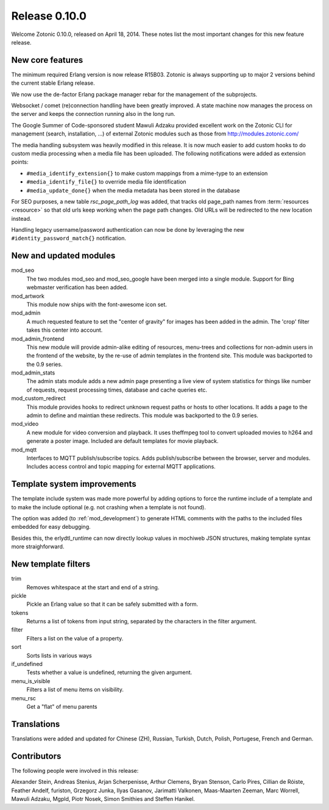 Release 0.10.0
==============

Welcome Zotonic 0.10.0, released on April 18, 2014. These notes list
the most important changes for this new feature release.


New core features
------------------

The minimum required Erlang version is now release R15B03. Zotonic is
always supporting up to major 2 versions behind the current stable
Erlang release.
 
We now use the de-factor Erlang package manager rebar for the
management of the subprojects. 

Websocket / comet (re)connection handling have been greatly
improved. A state machine now manages the process on the server and
keeps the connection running also in the long run.

The Google Summer of Code-sponsored student Mawuli Adzaku provided
excellent work on the Zotonic CLI for management (search,
installation, ...) of external Zotonic modules such as those from
http://modules.zotonic.com/

The media handling subsystem was heavily modified in this release. It
is now much easier to add custom hooks to do custom media processing
when a media file has been uploaded. The following notifications were
added as extension points:

* ``#media_identify_extension{}`` to make custom mappings from a mime-type to an extension
* ``#media_identify_file{}`` to override media file identification
* ``#media_update_done{}`` when the media metadata has been stored in the database
  
For SEO purposes, a new table `rsc_page_path_log` was added, that tracks old page_path
names from :term:`resources <resource>` so that old urls keep working
when the page path changes. Old URLs will be redirected to the new
location instead.

Handling legacy username/password authentication can now be done by
leveraging the new ``#identity_password_match{}`` notification.


New and updated modules
-----------------------

mod_seo
  The two modules mod_seo and mod_seo_google have been merged into a
  single module. Support for Bing webmaster verification has been
  added.

mod_artwork
  This module now ships with the font-awesome icon set.

mod_admin
  A much requested feature to set the "center of gravity" for images
  has been added in the admin. The 'crop' filter takes this center
  into account.

mod_admin_frontend
  This new module will provide admin-alike editing of resources,
  menu-trees and collections for non-admin users in the frontend of
  the website, by the re-use of admin templates in the frontend
  site. This module was backported to the 0.9 series.

mod_admin_stats
  The admin stats module adds a new admin page presenting a live view
  of system statistics for things like number of requests, request
  processing times, database and cache queries etc.

mod_custom_redirect
  This module provides hooks to redirect unknown request paths or
  hosts to other locations. It adds a page to the admin to define and
  maintian these redirects. This module was backported to the 0.9 series.
     
mod_video
  A new module for video conversion and playback. It uses theffmpeg
  tool to convert uploaded movies to h264 and generate a poster
  image. Included are default templates for movie playback.
 
mod_mqtt
  Interfaces to MQTT publish/subscribe topics. Adds publish/subscribe
  between the browser, server and modules. Includes access control and
  topic mapping for external MQTT applications.


Template system improvements
----------------------------

The template include system was made more powerful by adding options
to force the runtime include of a template and to make the include
optional (e.g. not crashing when a template is not found).

The option was added (to :ref:`mod_development`) to generate HTML
comments with the paths to the included files embedded for easy
debugging.

Besides this, the erlydtl_runtime can now directly lookup values in
mochiweb JSON structures, making template syntax more straighforward.
  

New template filters
-------------------- 

trim
  Removes whitespace at the start and end of a string.

pickle
  Pickle an Erlang value so that it can be safely submitted with a form.

tokens
  Returns a list of tokens from input string, separated by the characters in the filter argument.

filter
  Filters a list on the value of a property.

sort
  Sorts lists in various ways

if_undefined
  Tests whether a value is undefined, returning the given argument.

menu_is_visible
  Filters a list of menu items on visibility.

menu_rsc
  Get a "flat" of menu parents  



Translations
------------

Translations were added and updated for Chinese (ZH), Russian,
Turkish, Dutch, Polish, Portugese, French and German.


Contributors
------------

The following people were involved in this release:

Alexander Stein, Andreas Stenius, Arjan Scherpenisse, Arthur Clemens,
Bryan Stenson, Carlo Pires, Cillian de Róiste, Feather Andelf,
furiston, Grzegorz Junka, Ilyas Gasanov, Jarimatti Valkonen,
Maas-Maarten Zeeman, Marc Worrell, Mawuli Adzaku, Mgpld, Piotr Nosek,
Simon Smithies and Steffen Hanikel.
